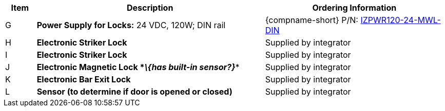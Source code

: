 [table.withborders,width="100%",cols="7%,52%,41%",options="header",]
|===
|Item |Description |Ordering Information
.^|G .^a|*Power Supply for Locks:* 24 VDC, 120W; DIN rail .^a|
{compname-short} P/N: xref:IZPWR:DocList.adoc[IZPWR120-24-MWL-DIN]
.^|H .^a|*Electronic Striker Lock* .^|Supplied by integrator
.^|I .^a|*Electronic Striker Lock* .^|Supplied by integrator
.^|J .^a|*Electronic Magnetic Lock *_\{has built-in sensor?}_** .^|Supplied by integrator
.^|K .^a|*Electronic Bar Exit Lock* .^|Supplied by integrator
.^|L .^a|*Sensor (to determine if door is opened or closed)* .^|Supplied by integrator
|===

